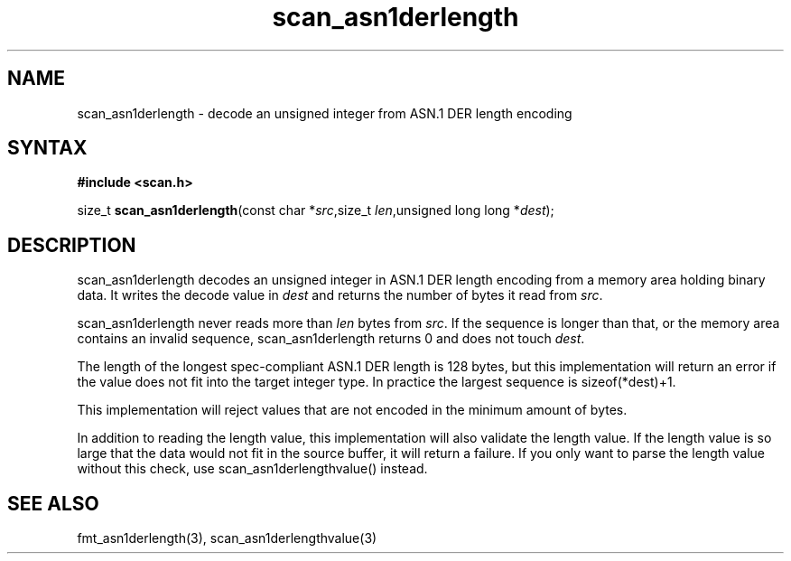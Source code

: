 .TH scan_asn1derlength 3
.SH NAME
scan_asn1derlength \- decode an unsigned integer from ASN.1 DER length encoding
.SH SYNTAX
.B #include <scan.h>

size_t \fBscan_asn1derlength\fP(const char *\fIsrc\fR,size_t \fIlen\fR,unsigned long long *\fIdest\fR);
.SH DESCRIPTION
scan_asn1derlength decodes an unsigned integer in ASN.1 DER length encoding
from a memory area holding binary data.  It writes the decode value in
\fIdest\fR and returns the number of bytes it read from \fIsrc\fR.

scan_asn1derlength never reads more than \fIlen\fR bytes from \fIsrc\fR.  If the
sequence is longer than that, or the memory area contains an invalid
sequence, scan_asn1derlength returns 0 and does not touch \fIdest\fR.

The length of the longest spec-compliant ASN.1 DER length is 128 bytes,
but this implementation will return an error if the value does not fit
into the target integer type.  In practice the largest sequence is
sizeof(*dest)+1.

This implementation will reject values that are not encoded in the
minimum amount of bytes.

In addition to reading the length value, this implementation will also
validate the length value. If the length value is so large that the data
would not fit in the source buffer, it will return a failure.  If you
only want to parse the length value without this check, use
scan_asn1derlengthvalue() instead.
.SH "SEE ALSO"
fmt_asn1derlength(3), scan_asn1derlengthvalue(3)
